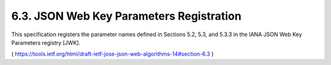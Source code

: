 6.3.  JSON Web Key Parameters Registration
---------------------------------------------------------------------

This specification registers the parameter names defined in Sections
5.2, 5.3, and 5.3.3 in the IANA JSON Web Key Parameters registry
[JWK].

( https://tools.ietf.org/html/draft-ietf-jose-json-web-algorithms-14#section-6.3 )
